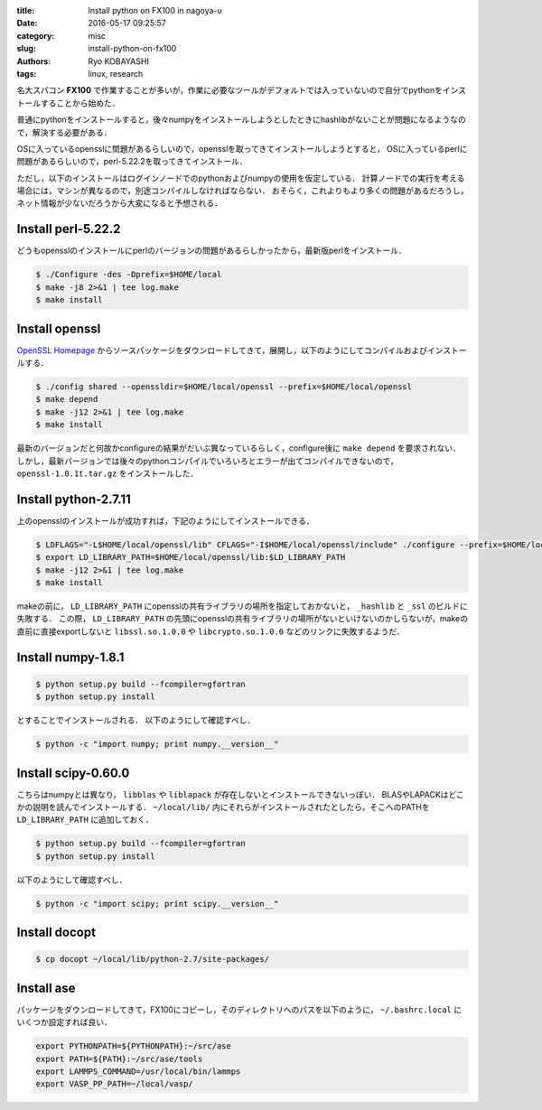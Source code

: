 
:title: Install python on FX100 in nagoya-u
:date: 2016-05-17 09:25:57
:category: misc
:slug: install-python-on-fx100
:authors: Ryo KOBAYASHI
:tags: linux, research

名大スパコン **FX100** で作業することが多いが，作業に必要なツールがデフォルトでは入っていないので自分でpythonをインストールすることから始めた．

普通にpythonをインストールすると，後々numpyをインストールしようとしたときにhashlibがないことが問題になるようなので，解決する必要がある．

OSに入っているopensslに問題があるらしいので，opensslを取ってきてインストールしようとすると，
OSに入っているperlに問題があるらしいので，perl-5.22.2を取ってきてインストール．

ただし，以下のインストールはログインノードでのpythonおよびnumpyの使用を仮定している．
計算ノードでの実行を考える場合には，マシンが異なるので，別途コンパイルしなければならない．
おそらく，これよりもより多くの問題があるだろうし，ネット情報が少ないだろうから大変になると予想される．

Install perl-5.22.2
----------------------

どうもopensslのインストールにperlのバージョンの問題があるらしかったから，最新版perlをインストール．

.. code-block:: bash

   $ ./Configure -des -Dprefix=$HOME/local
   $ make -j8 2>&1 | tee log.make
   $ make install


Install openssl
------------------------------

`OpenSSL Homepage <https://www.openssl.org>`_ からソースパッケージをダウンロードしてきて，展開し，以下のようにしてコンパイルおよびインストールする．


.. code-block:: bash

   $ ./config shared --openssldir=$HOME/local/openssl --prefix=$HOME/local/openssl
   $ make depend
   $ make -j12 2>&1 | tee log.make
   $ make install

最新のバージョンだと何故かconfigureの結果がだいぶ異なっているらしく，configure後に ``make depend`` を要求されない．
しかし，最新バージョンでは後々のpythonコンパイルでいろいろとエラーが出てコンパイルできないので， ``openssl-1.0.1t.tar.gz`` をインストールした．


Install python-2.7.11
-----------------------

上のopensslのインストールが成功すれば，下記のようにしてインストールできる．

.. code-block:: bash

   $ LDFLAGS="-L$HOME/local/openssl/lib" CFLAGS="-I$HOME/local/openssl/include" ./configure --prefix=$HOME/local
   $ export LD_LIBRARY_PATH=$HOME/local/openssl/lib:$LD_LIBRARY_PATH
   $ make -j12 2>&1 | tee log.make
   $ make install


makeの前に， ``LD_LIBRARY_PATH`` にopensslの共有ライブラリの場所を指定しておかないと， ``_hashlib`` と ``_ssl`` のビルドに失敗する．
この際， ``LD_LIBRARY_PATH`` の先頭にopensslの共有ライブラリの場所がないといけないのかしらないが，makeの直前に直接exportしないと ``libssl.so.1.0.0`` や ``libcrypto.so.1.0.0`` などのリンクに失敗するようだ．


Install numpy-1.8.1
------------------------------

.. code-block:: bash

   $ python setup.py build --fcompiler=gfortran
   $ python setup.py install


とすることでインストールされる．
以下のようにして確認すべし．

.. code-block:: bash

   $ python -c "import numpy; print numpy.__version__"


Install scipy-0.60.0
------------------------------
こちらはnumpyとは異なり， ``libblas`` や ``liblapack`` が存在しないとインストールできないっぽい．
BLASやLAPACKはどこかの説明を読んでインストールする．
``~/local/lib/`` 内にそれらがインストールされたとしたら，そこへのPATHを ``LD_LIBRARY_PATH`` に追加しておく．

.. code-block:: bash

   $ python setup.py build --fcompiler=gfortran
   $ python setup.py install

以下のようにして確認すべし．

.. code-block:: bash

   $ python -c "import scipy; print scipy.__version__"


Install docopt
------------------------------

.. code-block:: bash

   $ cp docopt ~/local/lib/python-2.7/site-packages/


Install ase
------------------------------

パッケージをダウンロードしてきて，FX100にコピーし，そのディレクトリへのパスを以下のように， ``~/.bashrc.local`` にいくつか設定すれば良い．

.. code-block:: bash

   export PYTHONPATH=${PYTHONPATH}:~/src/ase
   export PATH=${PATH}:~/src/ase/tools
   export LAMMPS_COMMAND=/usr/local/bin/lammps
   export VASP_PP_PATH=~/local/vasp/


